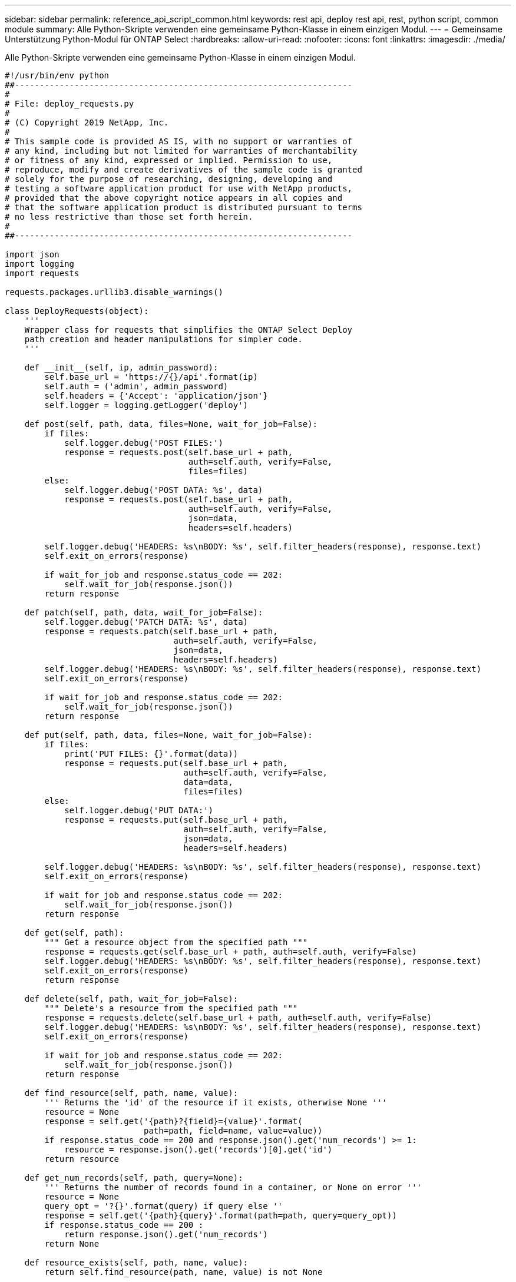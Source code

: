---
sidebar: sidebar 
permalink: reference_api_script_common.html 
keywords: rest api, deploy rest api, rest, python script, common module 
summary: Alle Python-Skripte verwenden eine gemeinsame Python-Klasse in einem einzigen Modul. 
---
= Gemeinsame Unterstützung Python-Modul für ONTAP Select
:hardbreaks:
:allow-uri-read: 
:nofooter: 
:icons: font
:linkattrs: 
:imagesdir: ./media/


[role="lead"]
Alle Python-Skripte verwenden eine gemeinsame Python-Klasse in einem einzigen Modul.

[source, python]
----
#!/usr/bin/env python
##--------------------------------------------------------------------
#
# File: deploy_requests.py
#
# (C) Copyright 2019 NetApp, Inc.
#
# This sample code is provided AS IS, with no support or warranties of
# any kind, including but not limited for warranties of merchantability
# or fitness of any kind, expressed or implied. Permission to use,
# reproduce, modify and create derivatives of the sample code is granted
# solely for the purpose of researching, designing, developing and
# testing a software application product for use with NetApp products,
# provided that the above copyright notice appears in all copies and
# that the software application product is distributed pursuant to terms
# no less restrictive than those set forth herein.
#
##--------------------------------------------------------------------

import json
import logging
import requests

requests.packages.urllib3.disable_warnings()

class DeployRequests(object):
    '''
    Wrapper class for requests that simplifies the ONTAP Select Deploy
    path creation and header manipulations for simpler code.
    '''

    def __init__(self, ip, admin_password):
        self.base_url = 'https://{}/api'.format(ip)
        self.auth = ('admin', admin_password)
        self.headers = {'Accept': 'application/json'}
        self.logger = logging.getLogger('deploy')

    def post(self, path, data, files=None, wait_for_job=False):
        if files:
            self.logger.debug('POST FILES:')
            response = requests.post(self.base_url + path,
                                     auth=self.auth, verify=False,
                                     files=files)
        else:
            self.logger.debug('POST DATA: %s', data)
            response = requests.post(self.base_url + path,
                                     auth=self.auth, verify=False,
                                     json=data,
                                     headers=self.headers)

        self.logger.debug('HEADERS: %s\nBODY: %s', self.filter_headers(response), response.text)
        self.exit_on_errors(response)

        if wait_for_job and response.status_code == 202:
            self.wait_for_job(response.json())
        return response

    def patch(self, path, data, wait_for_job=False):
        self.logger.debug('PATCH DATA: %s', data)
        response = requests.patch(self.base_url + path,
                                  auth=self.auth, verify=False,
                                  json=data,
                                  headers=self.headers)
        self.logger.debug('HEADERS: %s\nBODY: %s', self.filter_headers(response), response.text)
        self.exit_on_errors(response)

        if wait_for_job and response.status_code == 202:
            self.wait_for_job(response.json())
        return response

    def put(self, path, data, files=None, wait_for_job=False):
        if files:
            print('PUT FILES: {}'.format(data))
            response = requests.put(self.base_url + path,
                                    auth=self.auth, verify=False,
                                    data=data,
                                    files=files)
        else:
            self.logger.debug('PUT DATA:')
            response = requests.put(self.base_url + path,
                                    auth=self.auth, verify=False,
                                    json=data,
                                    headers=self.headers)

        self.logger.debug('HEADERS: %s\nBODY: %s', self.filter_headers(response), response.text)
        self.exit_on_errors(response)

        if wait_for_job and response.status_code == 202:
            self.wait_for_job(response.json())
        return response

    def get(self, path):
        """ Get a resource object from the specified path """
        response = requests.get(self.base_url + path, auth=self.auth, verify=False)
        self.logger.debug('HEADERS: %s\nBODY: %s', self.filter_headers(response), response.text)
        self.exit_on_errors(response)
        return response

    def delete(self, path, wait_for_job=False):
        """ Delete's a resource from the specified path """
        response = requests.delete(self.base_url + path, auth=self.auth, verify=False)
        self.logger.debug('HEADERS: %s\nBODY: %s', self.filter_headers(response), response.text)
        self.exit_on_errors(response)

        if wait_for_job and response.status_code == 202:
            self.wait_for_job(response.json())
        return response

    def find_resource(self, path, name, value):
        ''' Returns the 'id' of the resource if it exists, otherwise None '''
        resource = None
        response = self.get('{path}?{field}={value}'.format(
                            path=path, field=name, value=value))
        if response.status_code == 200 and response.json().get('num_records') >= 1:
            resource = response.json().get('records')[0].get('id')
        return resource

    def get_num_records(self, path, query=None):
        ''' Returns the number of records found in a container, or None on error '''
        resource = None
        query_opt = '?{}'.format(query) if query else ''
        response = self.get('{path}{query}'.format(path=path, query=query_opt))
        if response.status_code == 200 :
            return response.json().get('num_records')
        return None

    def resource_exists(self, path, name, value):
        return self.find_resource(path, name, value) is not None

    def wait_for_job(self, response, poll_timeout=120):
        last_modified = response['job']['last_modified']
        job_id = response['job']['id']

        self.logger.info('Event: ' + response['job']['message'])

        while True:
            response = self.get('/jobs/{}?fields=state,message&'
                                'poll_timeout={}&last_modified=>={}'.format(
                                    job_id, poll_timeout, last_modified))

            job_body = response.json().get('record', {})

            # Show interesting message updates
            message = job_body.get('message', '')
            self.logger.info('Event: ' + message)

            # Refresh the last modified time for the poll loop
            last_modified = job_body.get('last_modified')

            # Look for the final states
            state = job_body.get('state', 'unknown')
            if state in ['success', 'failure']:
                if state == 'failure':
                    self.logger.error('FAILED background job.\nJOB: %s', job_body)
                    exit(1)   # End the script if a failure occurs
                break

    def exit_on_errors(self, response):
        if response.status_code >= 400:
            self.logger.error('FAILED request to URL: %s\nHEADERS: %s\nRESPONSE BODY: %s',
                              response.request.url,
                              self.filter_headers(response),
                              response.text)
        response.raise_for_status()   # Displays the response error, and exits the script

    @staticmethod
    def filter_headers(response):
        ''' Returns a filtered set of the response headers '''
        return {key: response.headers[key] for key in ['Location', 'request-id'] if key in response.headers}

----